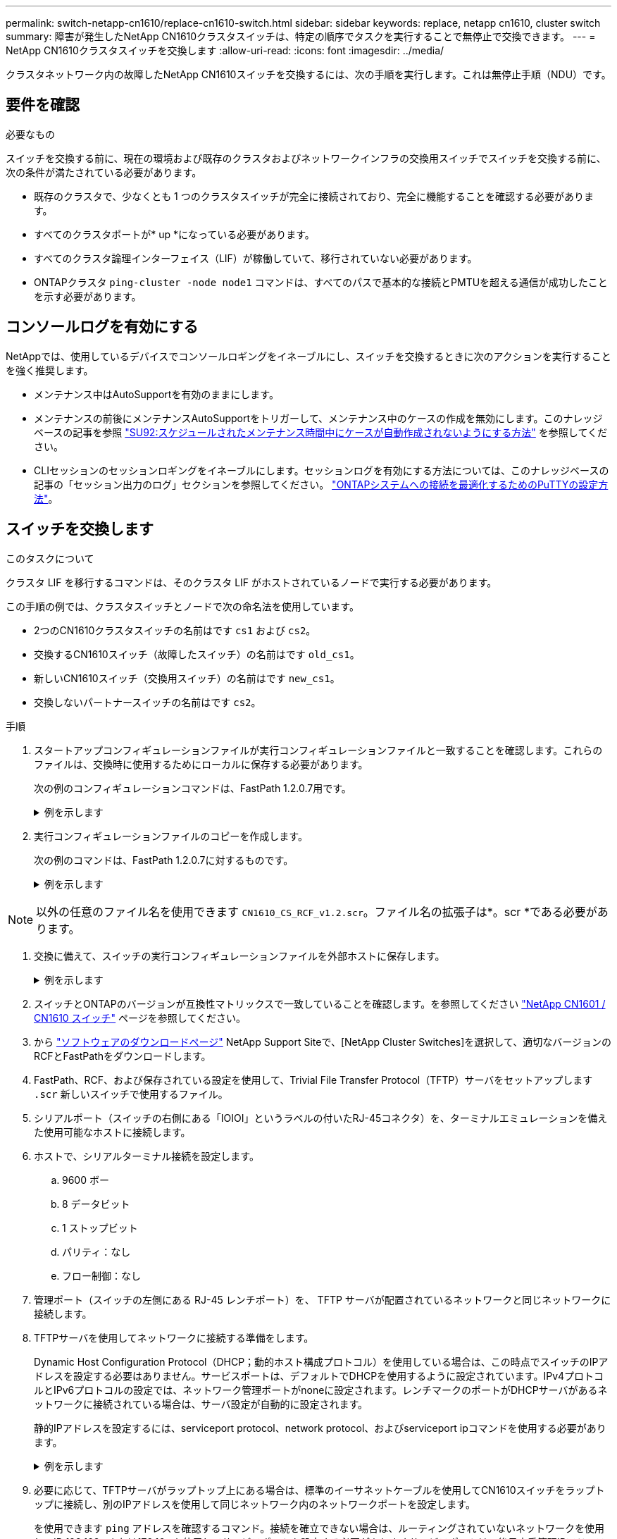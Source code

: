 ---
permalink: switch-netapp-cn1610/replace-cn1610-switch.html 
sidebar: sidebar 
keywords: replace, netapp cn1610, cluster switch 
summary: 障害が発生したNetApp CN1610クラスタスイッチは、特定の順序でタスクを実行することで無停止で交換できます。 
---
= NetApp CN1610クラスタスイッチを交換します
:allow-uri-read: 
:icons: font
:imagesdir: ../media/


[role="lead"]
クラスタネットワーク内の故障したNetApp CN1610スイッチを交換するには、次の手順を実行します。これは無停止手順（NDU）です。



== 要件を確認

.必要なもの
スイッチを交換する前に、現在の環境および既存のクラスタおよびネットワークインフラの交換用スイッチでスイッチを交換する前に、次の条件が満たされている必要があります。

* 既存のクラスタで、少なくとも 1 つのクラスタスイッチが完全に接続されており、完全に機能することを確認する必要があります。
* すべてのクラスタポートが* up *になっている必要があります。
* すべてのクラスタ論理インターフェイス（LIF）が稼働していて、移行されていない必要があります。
* ONTAPクラスタ `ping-cluster -node node1` コマンドは、すべてのパスで基本的な接続とPMTUを超える通信が成功したことを示す必要があります。




== コンソールログを有効にする

NetAppでは、使用しているデバイスでコンソールロギングをイネーブルにし、スイッチを交換するときに次のアクションを実行することを強く推奨します。

* メンテナンス中はAutoSupportを有効のままにします。
* メンテナンスの前後にメンテナンスAutoSupportをトリガーして、メンテナンス中のケースの作成を無効にします。このナレッジベースの記事を参照 https://kb.netapp.com/Support_Bulletins/Customer_Bulletins/SU92["SU92:スケジュールされたメンテナンス時間中にケースが自動作成されないようにする方法"^] を参照してください。
* CLIセッションのセッションロギングをイネーブルにします。セッションログを有効にする方法については、このナレッジベースの記事の「セッション出力のログ」セクションを参照してください。 https://kb.netapp.com/on-prem/ontap/Ontap_OS/OS-KBs/How_to_configure_PuTTY_for_optimal_connectivity_to_ONTAP_systems["ONTAPシステムへの接続を最適化するためのPuTTYの設定方法"^]。




== スイッチを交換します

.このタスクについて
クラスタ LIF を移行するコマンドは、そのクラスタ LIF がホストされているノードで実行する必要があります。

この手順の例では、クラスタスイッチとノードで次の命名法を使用しています。

* 2つのCN1610クラスタスイッチの名前はです `cs1` および `cs2`。
* 交換するCN1610スイッチ（故障したスイッチ）の名前はです `old_cs1`。
* 新しいCN1610スイッチ（交換用スイッチ）の名前はです `new_cs1`。
* 交換しないパートナースイッチの名前はです `cs2`。


.手順
. スタートアップコンフィギュレーションファイルが実行コンフィギュレーションファイルと一致することを確認します。これらのファイルは、交換時に使用するためにローカルに保存する必要があります。
+
次の例のコンフィギュレーションコマンドは、FastPath 1.2.0.7用です。

+
.例を示します
[%collapsible]
====
[listing, subs="+quotes"]
----
(old_cs1)> *enable*
(old_cs1)# *show running-config*
(old_cs1)# *show startup-config*
----
====
. 実行コンフィギュレーションファイルのコピーを作成します。
+
次の例のコマンドは、FastPath 1.2.0.7に対するものです。

+
.例を示します
[%collapsible]
====
[listing, subs="+quotes"]
----
(old_cs1)# *show running-config filename.scr*
Config script created successfully.
----
====



NOTE: 以外の任意のファイル名を使用できます `CN1610_CS_RCF_v1.2.scr`。ファイル名の拡張子は*。scr *である必要があります。

. [[step3]]交換に備えて、スイッチの実行コンフィギュレーションファイルを外部ホストに保存します。
+
.例を示します
[%collapsible]
====
[listing, subs="+quotes"]
----
(old_cs1)# *copy nvram:script filename.scr scp://<Username>@<remote_IP_address>/path_to_file/filename.scr*
----
====
. スイッチとONTAPのバージョンが互換性マトリックスで一致していることを確認します。を参照してください https://mysupport.netapp.com/site/info/netapp-cluster-switch["NetApp CN1601 / CN1610 スイッチ"^] ページを参照してください。
. から https://mysupport.netapp.com/site/products/all/details/netapp-cluster-switches/downloads-tab["ソフトウェアのダウンロードページ"^] NetApp Support Siteで、[NetApp Cluster Switches]を選択して、適切なバージョンのRCFとFastPathをダウンロードします。
. FastPath、RCF、および保存されている設定を使用して、Trivial File Transfer Protocol（TFTP）サーバをセットアップします `.scr` 新しいスイッチで使用するファイル。
. シリアルポート（スイッチの右側にある「IOIOI」というラベルの付いたRJ-45コネクタ）を、ターミナルエミュレーションを備えた使用可能なホストに接続します。
. ホストで、シリアルターミナル接続を設定します。
+
.. 9600 ボー
.. 8 データビット
.. 1 ストップビット
.. パリティ：なし
.. フロー制御：なし


. 管理ポート（スイッチの左側にある RJ-45 レンチポート）を、 TFTP サーバが配置されているネットワークと同じネットワークに接続します。
. TFTPサーバを使用してネットワークに接続する準備をします。
+
Dynamic Host Configuration Protocol（DHCP；動的ホスト構成プロトコル）を使用している場合は、この時点でスイッチのIPアドレスを設定する必要はありません。サービスポートは、デフォルトでDHCPを使用するように設定されています。IPv4プロトコルとIPv6プロトコルの設定では、ネットワーク管理ポートがnoneに設定されます。レンチマークのポートがDHCPサーバがあるネットワークに接続されている場合は、サーバ設定が自動的に設定されます。

+
静的IPアドレスを設定するには、serviceport protocol、network protocol、およびserviceport ipコマンドを使用する必要があります。

+
.例を示します
[%collapsible]
====
[listing, subs="+quotes"]
----
(new_cs1)# *serviceport ip <ipaddr> <netmask> <gateway>*
----
====
. 必要に応じて、TFTPサーバがラップトップ上にある場合は、標準のイーサネットケーブルを使用してCN1610スイッチをラップトップに接続し、別のIPアドレスを使用して同じネットワーク内のネットワークポートを設定します。
+
を使用できます `ping` アドレスを確認するコマンド。接続を確立できない場合は、ルーティングされていないネットワークを使用し、IP 192.168.xまたは172.16.xを使用してサービスポートを設定する必要がありますサービスポートは、後日本番管理IPアドレスに再設定できます。

. 必要に応じて、新しいスイッチに対応するバージョンのRCFおよびFastPathソフトウェアを確認してインストールします。新しいスイッチが正しくセットアップされており、RCFおよびFastPathソフトウェアの更新が不要であることを確認した場合は、ステップ13に進みます。
+
.. 新しいスイッチの設定を確認します。
+
.例を示します
[%collapsible]
====
[listing, subs="+quotes"]
----
(new_cs1)> *enable*
(new_cs1)# *show version*
----
====
.. RCFを新しいスイッチにダウンロードします。
+
.例を示します
[%collapsible]
====
[listing, subs="+quotes"]
----
(new_cs1)# *copy tftp://<server_ip_address>/CN1610_CS_RCF_v1.2.txt nvram:script CN1610_CS_RCF_v1.2.scr*
Mode.	TFTP
Set Server IP.	172.22.201.50
Path.	/
Filename....................................... CN1610_CS_RCF_v1.2.txt
Data Type...................................... Config Script
Destination Filename........................... CN1610_CS_RCF_v1.2.scr
File with same name already exists.
WARNING:Continuing with this command will overwrite the existing file.

Management access will be blocked for the duration of the transfer Are you sure you want to start? (y/n) y

File transfer in progress. Management access will be blocked for the duration of the transfer. please wait...
Validating configuration script...
(the entire script is displayed line by line)
...
description "NetApp CN1610 Cluster Switch RCF v1.2 - 2015-01-13"
...
Configuration script validated.
File transfer operation completed successfully.
----
====
.. RCFがスイッチにダウンロードされたことを確認します。
+
.例を示します
[%collapsible]
====
[listing, subs="+quotes"]
----
(new_cs1)# *script list*
Configuration Script Nam   Size(Bytes)
-------------------------- -----------
CN1610_CS_RCF_v1.1.scr            2191
CN1610_CS_RCF_v1.2.scr            2240
latest_config.scr                 2356

4 configuration script(s) found.
2039 Kbytes free.
----
====


. RCFをCN1610スイッチに適用します。
+
.例を示します
[%collapsible]
====
[listing, subs="+quotes"]
----
(new_cs1)# *script apply CN1610_CS_RCF_v1.2.scr*
Are you sure you want to apply the configuration script? (y/n) *y*
...
(the entire script is displayed line by line)
...
description "NetApp CN1610 Cluster Switch RCF v1.2 - 2015-01-13"
...
Configuration script 'CN1610_CS_RCF_v1.2.scr' applied. Note that the script output will go to the console.
After the script is applied, those settings will be active in the running-config file. To save them to the startup-config file, you must use the write memory command, or if you used the reload answer yes when asked if you want to save the changes.
----
====
+
.. スイッチをリブートしたときにスタートアップコンフィギュレーションファイルになるように、実行コンフィギュレーションファイルを保存します。
+
.例を示します
[%collapsible]
====
[listing, subs="+quotes"]
----
(new_cs1)# *write memory*
This operation may take a few minutes.
Management interfaces will not be available during this time.

Are you sure you want to save? (y/n) *y*

Config file 'startup-config' created successfully.

Configuration Saved!
----
====
.. イメージをCN1610スイッチにダウンロードします。
+
.例を示します
[%collapsible]
====
[listing, subs="+quotes"]
----
(new_cs1)# *copy tftp://<server_ip_address>/NetApp_CN1610_1.2.0.7.stk active*
Mode.	TFTP
Set Server IP.	tftp_server_ip_address
Path.	/
Filename....................................... NetApp_CN1610_1.2.0.7.stk
Data Type.	Code
Destination Filename.	active

Management access will be blocked for the duration of the transfer

Are you sure you want to start? (y/n) *y*

TFTP Code transfer starting...

File transfer operation completed successfully.
----
====
.. スイッチをリブートして、新しいアクティブブートイメージを実行します。
+
手順6のコマンドで新しいイメージを反映するには、スイッチをリブートする必要があります。reloadコマンドを入力したあとに表示される応答には、2つのビューがあります。

+
.例を示します
[%collapsible]
====
[listing, subs="+quotes"]
----
(new_cs1)# *reload*
The system has unsaved changes.
Would you like to save them now? (y/n) *y*

Config file 'startup-config' created successfully.

Configuration Saved! System will now restart!
.
.
.
Cluster Interconnect Infrastructure

User:admin Password: (new_cs1) >*enable*
----
====
.. 保存したコンフィギュレーションファイルを古いスイッチから新しいスイッチにコピーします。
+
.例を示します
[%collapsible]
====
[listing, subs="+quotes"]
----
(new_cs1)# *copy tftp://<server_ip_address>/<filename>.scr nvram:script <filename>.scr*
----
====
.. 以前に保存した設定を新しいスイッチに適用します。
+
.例を示します
[%collapsible]
====
[listing, subs="+quotes"]
----
(new_cs1)# *script apply <filename>.scr*
Are you sure you want to apply the configuration script? (y/n) *y*

The system has unsaved changes.
Would you like to save them now? (y/n) *y*

Config file 'startup-config' created successfully.

Configuration Saved!
----
====
.. 実行コンフィギュレーションファイルをスタートアップコンフィギュレーションファイルに保存します。
+
.例を示します
[%collapsible]
====
[listing, subs="+quotes"]
----
(new_cs1)# *write memory*
----
====


. このクラスタで AutoSupport が有効になっている場合は、 AutoSupport メッセージを呼び出してケースの自動作成を抑制します。「 system node AutoSupport invoke -node * -type all -message MAINT= xh
+
_x_ は、メンテナンス時間の長さ（時間単位）です。

+
[NOTE]
====
AutoSupport メッセージはテクニカルサポートにこのメンテナンスタスクについて通知し、メンテナンス時間中はケースの自動作成が停止されます。

====
. 新しいスイッチnew_cs1にadminユーザとしてログインし、ノードクラスタインターフェイス（ポート1~12）に接続されているすべてのポートをシャットダウンします。
+
.例を示します
[%collapsible]
====
[listing, subs="+quotes"]
----
User:*admin*
Password:
(new_cs1)> *enable*
(new_cs1)#
(new_cs1)# *config*
(new_cs1)(config)# *interface 0/1-0/12*
(new_cs1)(interface 0/1-0/12)# *shutdown*
(new_cs1)(interface 0/1-0/12)# *exit*
(new_cs1)# *write memory*
----
====
. old_cs1スイッチに接続されているポートからクラスタLIFを移行します。
+
各クラスタLIFを現在のノードの管理インターフェイスから移行する必要があります。

+
.例を示します
[%collapsible]
====
[listing, subs="+quotes"]
----
cluster::> *set -privilege advanced*
cluster::> *network interface migrate -vserver <vserver_name> -lif <Cluster_LIF_to_be_moved> - sourcenode <current_node> -dest-node <current_node> -dest-port <cluster_port_that_is_UP>*
----
====
. すべてのクラスタLIFが各ノードの適切なクラスタポートに移動されていることを確認します。
+
.例を示します
[%collapsible]
====
[listing, subs="+quotes"]
----
cluster::> *network interface show -role cluster*
----
====
. 交換したスイッチに接続されているクラスタポートをシャットダウンします。
+
.例を示します
[%collapsible]
====
[listing, subs="+quotes"]
----
cluster::*> *network port modify -node <node_name> -port <port_to_admin_down> -up-admin false*
----
====
. クラスタの健常性を確認
+
.例を示します
[%collapsible]
====
[listing, subs="+quotes"]
----
cluster::*> *cluster show*
----
====
. ポートが停止していることを確認します。
+
.例を示します
[%collapsible]
====
[listing, subs="+quotes"]
----
cluster::*> *cluster ping-cluster -node <node_name>*
----
====
. スイッチcs2で、ISLポート13~16をシャットダウンします。
+
.例を示します
[%collapsible]
====
[listing, subs="+quotes"]
----
(cs2)# *config*
(cs2)(config)# *interface 0/13-0/16*
(cs2)(interface 0/13-0/16)# *shutdown*
(cs2)# *show port-channel 3/1*
----
====
. ストレージ管理者がスイッチを交換する準備ができているかどうかを確認します。
. すべてのケーブルをold_cs1スイッチから取り外し、new_cs1スイッチの同じポートに接続します。
. cs2スイッチで、ISLポート13~16を起動します。
+
.例を示します
[%collapsible]
====
[listing, subs="+quotes"]
----
(cs2)# *config*
(cs2)(config)# *interface 0/13-0/16*
(cs2)(interface 0/13-0/16)# *no shutdown*
----
====
. クラスタノードに関連付けられた新しいスイッチのポートを起動します。
+
.例を示します
[%collapsible]
====
[listing, subs="+quotes"]
----
(new_cs1)# *config*
(new_cs1)(config)# *interface 0/1-0/12*
(new_cs1)(interface 0/13-0/16)# *no shutdown*
----
====
. 単一のノードで、交換したスイッチに接続されているクラスタノードポートを起動し、リンクが稼働していることを確認します。
+
.例を示します
[%collapsible]
====
[listing, subs="+quotes"]
----
cluster::*> *network port modify -node node1 -port <port_to_be_onlined> -up-admin true*
cluster::*> *network port show -role cluster*
----
====
. 同じノードで、手順25でポートに関連付けられているクラスタLIFをリバートします。
+
この例では、「Is Home」列がtrueの場合、node1のLIFが正常にリバートされています。

+
.例を示します
[%collapsible]
====
[listing, subs="+quotes"]
----
cluster::*> *network interface revert -vserver node1 -lif <cluster_lif_to_be_reverted>*
cluster::*> *network interface show -role cluster*
----
====
. 最初のノードのクラスタLIFが稼働していてホームポートにリバートされている場合は、手順25と26を繰り返してクラスタポートを起動し、クラスタ内の他のノードのクラスタLIFをリバートします。
. クラスタ内のノードに関する情報を表示します。
+
.例を示します
[%collapsible]
====
[listing, subs="+quotes"]
----
cluster::*> *cluster show*
----
====
. 交換したスイッチのスタートアップコンフィギュレーションファイルと実行コンフィギュレーションファイルが正しいことを確認します。この構成ファイルは、手順1の出力と一致している必要があります。
+
.例を示します
[%collapsible]
====
[listing, subs="+quotes"]
----
(new_cs1)> *enable*
(new_cs1)# *show running-config*
(new_cs1)# *show startup-config*
----
====
. ケースの自動作成を抑制した場合は、 AutoSupport メッセージを呼び出して作成を再度有効にします。
+
「 system node AutoSupport invoke -node * -type all -message MAINT= end 」というメッセージが表示されます


